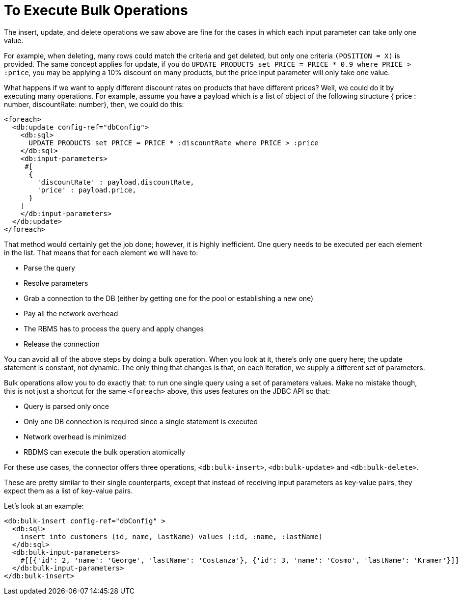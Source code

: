 = To Execute Bulk Operations
:keywords: db, connector, Database, bulk
:toc:
:toc-title:

The insert, update, and delete operations we saw above are fine for the cases in which each input parameter can take only one value.

For example, when deleting, many rows could match the criteria and get deleted, but only one criteria `(POSITION = X)` is provided. The same concept applies for update, if you do `UPDATE PRODUCTS set PRICE = PRICE * 0.9 where PRICE > :price`, you may be applying a 10% discount on many products, but the price input parameter will only take one value.

What happens if we want to apply different discount rates on products that have different prices? Well, we could do it by executing many operations. For example, assume you have a payload which is a list of object of the following structure { price : number, discountRate: number}, then, we could do this:

[source,xml,linenums]
----
<foreach>
  <db:update config-ref="dbConfig">
    <db:sql>
      UPDATE PRODUCTS set PRICE = PRICE * :discountRate where PRICE > :price
    </db:sql>
    <db:input-parameters>
     #[
      {
        'discountRate' : payload.discountRate,
        'price' : payload.price,
      }
    ]
    </db:input-parameters>
  </db:update>
</foreach>
----

That method would certainly get the job done; however, it is highly inefficient. One query needs to be executed per each element in the list. That means that for each element we will have to:

* Parse the query
* Resolve parameters
* Grab a connection to the DB (either by getting one for the pool or establishing a new one)
* Pay all the network overhead
* The RBMS has to process the query and apply changes
* Release the connection

You can avoid all of the above steps by doing a bulk operation. When you look at it, there’s only one query here; the update statement is constant, not dynamic. The only thing that changes is that, on each iteration, we supply a different set of parameters.

Bulk operations allow you to do exactly that: to run one single query using a set of parameters values. Make no mistake though, this is not just a shortcut for the same `<foreach>` above, this uses features on the JDBC API so that:

* Query is parsed only once
* Only one DB connection is required since a single statement is executed
* Network overhead is minimized
* RBDMS can execute the bulk operation atomically

For these use cases, the connector offers three operations, `<db:bulk-insert>`, `<db:bulk-update>` and `<db:bulk-delete>`.

These are pretty similar to their single counterparts, except that instead of receiving input parameters as key-value pairs, they expect them as a list of key-value pairs.

Let’s look at an example:

[source,xml,linenums]
----
<db:bulk-insert config-ref="dbConfig" >
  <db:sql>
    insert into customers (id, name, lastName) values (:id, :name, :lastName)
  </db:sql>
  <db:bulk-input-parameters>
    #[[{'id': 2, 'name': 'George', 'lastName': 'Costanza'}, {'id': 3, 'name': 'Cosmo', 'lastName': 'Kramer'}]]
  </db:bulk-input-parameters>
</db:bulk-insert>

